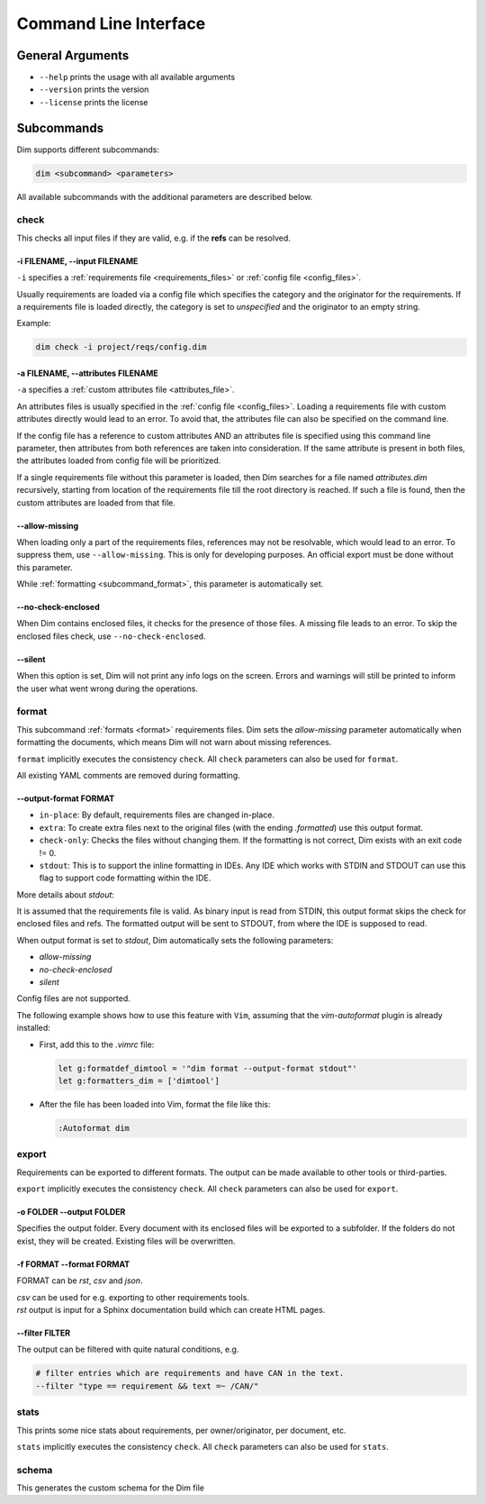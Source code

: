 .. _command_line_interface:

Command Line Interface
======================

General Arguments
-----------------

- ``--help`` prints the usage with all available arguments
- ``--version`` prints the version
- ``--license`` prints the license

Subcommands
-----------

Dim supports different subcommands:

.. code-block:: text

    dim <subcommand> <parameters>

All available subcommands with the additional parameters are described below.

check
+++++

This checks all input files if they are valid, e.g. if the **refs** can be resolved.

-i FILENAME, \-\-input FILENAME
~~~~~~~~~~~~~~~~~~~~~~~~~~~~~~~

``-i`` specifies a :ref:`requirements file <requirements_files>` or
:ref:`config file <config_files>`.

Usually requirements are loaded via a config file which specifies the category and the originator
for the requirements. If a requirements file is loaded directly, the category is set to
*unspecified* and the originator to an empty string.

Example:

.. code-block:: text

    dim check -i project/reqs/config.dim

-a FILENAME, \-\-attributes FILENAME
~~~~~~~~~~~~~~~~~~~~~~~~~~~~~~~~~~~~

``-a`` specifies a :ref:`custom attributes file <attributes_file>`.

An attributes files is usually specified in the :ref:`config file <config_files>`. Loading a
requirements file with custom attributes directly would lead to an error. To avoid that, the
attributes file can also be specified on the command line.

If the config file has a reference to custom attributes AND an attributes file is specified using
this command line parameter, then attributes from both references are taken into consideration.
If the same attribute is present in both files, the attributes loaded from config file will be
prioritized.

If a single requirements file without this parameter is loaded, then Dim searches for a file named
*attributes.dim* recursively, starting from location of the requirements file till the root directory
is reached. If such a file is found, then the custom attributes are loaded from that file.

\-\-allow-missing
~~~~~~~~~~~~~~~~~

When loading only a part of the requirements files, references may not be resolvable, which would
lead to an error. To suppress them, use ``--allow-missing``. This is only for developing
purposes. An official export must be done without this parameter.

While :ref:`formatting <subcommand_format>`, this parameter is automatically set.

\-\-no-check-enclosed
~~~~~~~~~~~~~~~~~~~~~

When Dim contains enclosed files, it checks for the presence of those files. A missing file leads
to an error. To skip the enclosed files check, use ``--no-check-enclosed``.

\-\-silent
~~~~~~~~~~

When this option is set, Dim will not print any info logs on the screen. Errors and warnings will
still be printed to inform the user what went wrong during the operations.

.. _subcommand_format:

format
++++++

This subcommand :ref:`formats <format>` requirements files. Dim sets the `allow-missing` parameter
automatically when formatting the documents, which means Dim will not warn about missing references.

``format`` implicitly executes the consistency ``check``. All ``check`` parameters can also be used
for ``format``.

All existing YAML comments are removed during formatting.

\-\-output-format FORMAT
~~~~~~~~~~~~~~~~~~~~~~~~

- ``in-place``: By default, requirements files are changed in-place.
- ``extra``: To create extra files next to the original files (with the ending *.formatted*) use
  this output format.
- ``check-only``: Checks the files without changing them. If the formatting is not correct,
  Dim exists with an exit code != 0.
- ``stdout``: This is to support the inline formatting in IDEs. Any IDE which works with STDIN and
  STDOUT can use this flag to support code formatting within the IDE.


More details about `stdout`:

It is assumed that the requirements file is valid. As binary input is read from STDIN, this output format
skips the check for enclosed files and refs. The formatted output will be sent to STDOUT, from
where the IDE is supposed to read.

When output format is set to `stdout`, Dim automatically sets the following parameters:

- `allow-missing`
- `no-check-enclosed`
- `silent`

Config files are not supported.

The following example shows how to use this feature with ``Vim``, assuming that the `vim-autoformat`
plugin is already installed:

- First, add this to the `.vimrc` file:

  .. code-block:: text

    let g:formatdef_dimtool = '"dim format --output-format stdout"'
    let g:formatters_dim = ['dimtool']

- After the file has been loaded into Vim, format the file like this:

  .. code-block:: text

    :Autoformat dim

export
++++++

Requirements can be exported to different formats. The output can be made available to
other tools or third-parties.

``export`` implicitly executes the consistency ``check``. All ``check`` parameters can also be used
for ``export``.

-o FOLDER \-\-output FOLDER
~~~~~~~~~~~~~~~~~~~~~~~~~~~

Specifies the output folder. Every document with its enclosed files will be exported to a subfolder.
If the folders do not exist, they will be created. Existing files will be overwritten.

-f FORMAT \-\-format FORMAT
~~~~~~~~~~~~~~~~~~~~~~~~~~~

FORMAT can be *rst*, *csv* and *json*.

| *csv* can be used for e.g. exporting to other requirements tools.
| *rst* output is input for a Sphinx documentation build which can create HTML pages.

\-\-filter FILTER
~~~~~~~~~~~~~~~~~

The output can be filtered with quite natural conditions, e.g.

.. code-block:: text

    # filter entries which are requirements and have CAN in the text.
    --filter "type == requirement && text =~ /CAN/"

stats
+++++

This prints some nice stats about requirements, per owner/originator, per document, etc.

``stats`` implicitly executes the consistency ``check``. All ``check`` parameters can also be used
for ``stats``.

schema
++++++

This generates the custom schema for the Dim file
